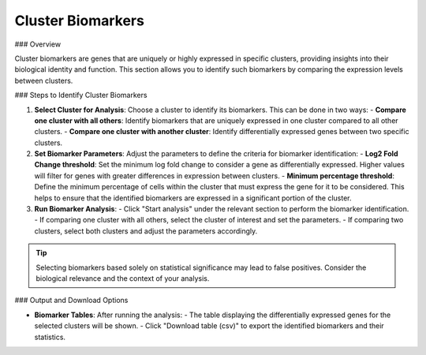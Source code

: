 ===============================
Cluster Biomarkers
===============================

### Overview

Cluster biomarkers are genes that are uniquely or highly expressed in specific clusters, providing insights into their biological identity and function. This section allows you to identify such biomarkers by comparing the expression levels between clusters.

### Steps to Identify Cluster Biomarkers

1. **Select Cluster for Analysis**:  
   Choose a cluster to identify its biomarkers. This can be done in two ways:
   - **Compare one cluster with all others**: Identify biomarkers that are uniquely expressed in one cluster compared to all other clusters.
   - **Compare one cluster with another cluster**: Identify differentially expressed genes between two specific clusters.

2. **Set Biomarker Parameters**:  
   Adjust the parameters to define the criteria for biomarker identification:
   - **Log2 Fold Change threshold**: Set the minimum log fold change to consider a gene as differentially expressed. Higher values will filter for genes with greater differences in expression between clusters.
   - **Minimum percentage threshold**: Define the minimum percentage of cells within the cluster that must express the gene for it to be considered. This helps to ensure that the identified biomarkers are expressed in a significant portion of the cluster.

3. **Run Biomarker Analysis**:  
   - Click "Start analysis" under the relevant section to perform the biomarker identification. 
   - If comparing one cluster with all others, select the cluster of interest and set the parameters.
   - If comparing two clusters, select both clusters and adjust the parameters accordingly.

.. image:: ../_static/images/single_dataset_analysis/cluster_biomarkers.png
   :width: 90%
   :align: center

.. tip::  
   Selecting biomarkers based solely on statistical significance may lead to false positives. Consider the biological relevance and the context of your analysis.

### Output and Download Options

- **Biomarker Tables**:  
  After running the analysis:
  - The table displaying the differentially expressed genes for the selected clusters will be shown.
  - Click "Download table (csv)" to export the identified biomarkers and their statistics.
